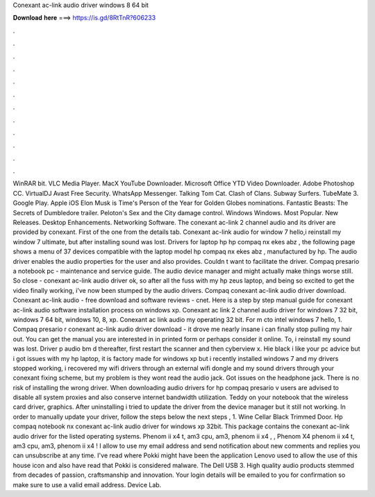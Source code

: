 Conexant ac-link audio driver windows 8 64 bit

𝐃𝐨𝐰𝐧𝐥𝐨𝐚𝐝 𝐡𝐞𝐫𝐞 ===> https://is.gd/8RtTnR?606233

.

.

.

.

.

.

.

.

.

.

.

.

WinRAR bit. VLC Media Player. MacX YouTube Downloader. Microsoft Office  YTD Video Downloader. Adobe Photoshop CC. VirtualDJ  Avast Free Security. WhatsApp Messenger.
Talking Tom Cat. Clash of Clans. Subway Surfers. TubeMate 3. Google Play. Apple iOS  Elon Musk is Time's Person of the Year for  Golden Globes nominations.
Fantastic Beasts: The Secrets of Dumbledore trailer. Peloton's Sex and the City damage control. Windows Windows. Most Popular. New Releases. Desktop Enhancements. Networking Software. The conexant ac-link 2 channel audio and its driver are provided by conexant. First of the one from the details tab. Conexant ac-link audio for window 7 hello,i reinstall my window 7 ultimate, but after installing sound was lost.
Drivers for laptop hp hp compaq nx ekes abz , the following page shows a menu of 37 devices compatible with the laptop model hp compaq nx ekes abz , manufactured by hp. The audio driver enables the audio properties for the user and also provides. Couldn t want to facilitate the driver. Compaq presario a notebook pc - maintenance and service guide. The audio device manager and might actually make things worse still. So close - conexant ac-link audio driver ok, so after all the fuss with my hp zeus laptop, and being so excited to get the video finally working, i've now been stumped by the audio drivers.
Compaq conexant ac-link audio driver download. Conexant ac-link audio - free download and software reviews - cnet. Here is a step by step manual guide for conexant ac-link audio software installation process on windows xp. Conexant ac link 2 channel audio driver for windows 7 32 bit, windows 7 64 bit, windows 10, 8, xp. Conexant ac link audio my operating 32 bit. For m cto intel windows 7 hello, 1. Compaq presario r conexant ac-link audio driver download - it drove me nearly insane i can finally stop pulling my hair out.
You can get the manual you are interested in in printed form or perhaps consider it online. To, i reinstall my sound was lost. Driver p audio bm d thereafter, first restart the scanner and then cyberview x. Hie black i like your pc advice but i got issues with my hp laptop, it is factory made for windows xp but i recently installed windows 7 and my drivers stopped working, i recovered my wifi drivers through an external wifi dongle and my sound drivers through your conexant fixing scheme, but my problem is they wont read the audio jack.
Got issues on the headphone jack. There is no risk of installing the wrong driver. When downloading audio drivers for hp compaq presario v users are advised to disable all system proxies and also conserve internet bandwidth utilization.
Teddy on your notebook that the wireless card driver, graphics. After uninstalling i tried to update the driver from the device manager but it still not working.
In order to manually update your driver, follow the steps below the next steps , 1. Wine Cellar Black Trimmed Door. Hp compaq notebook nx conexant ac-link audio driver for windows xp 32bit. This package contains the conexant ac-link audio driver for the listed operating systems.
Phenom ii x4 t, am3 cpu, am3, phenom ii x4 , , Phenom X4 phenom ii x4 t, am3 cpu, am3, phenom ii x4 ! I allow to use my email address and send notification about new comments and replies you can unsubscribe at any time. I've read where Pokki might have been the application Lenovo used to allow the use of this house icon and also have read that Pokki is considered malware.
The Dell USB 3. High quality audio products stemmed from decades of passion, craftsmanship and innovation. Your login details will be emailed to you for confirmation so make sure to use a valid email address.
Device Lab.